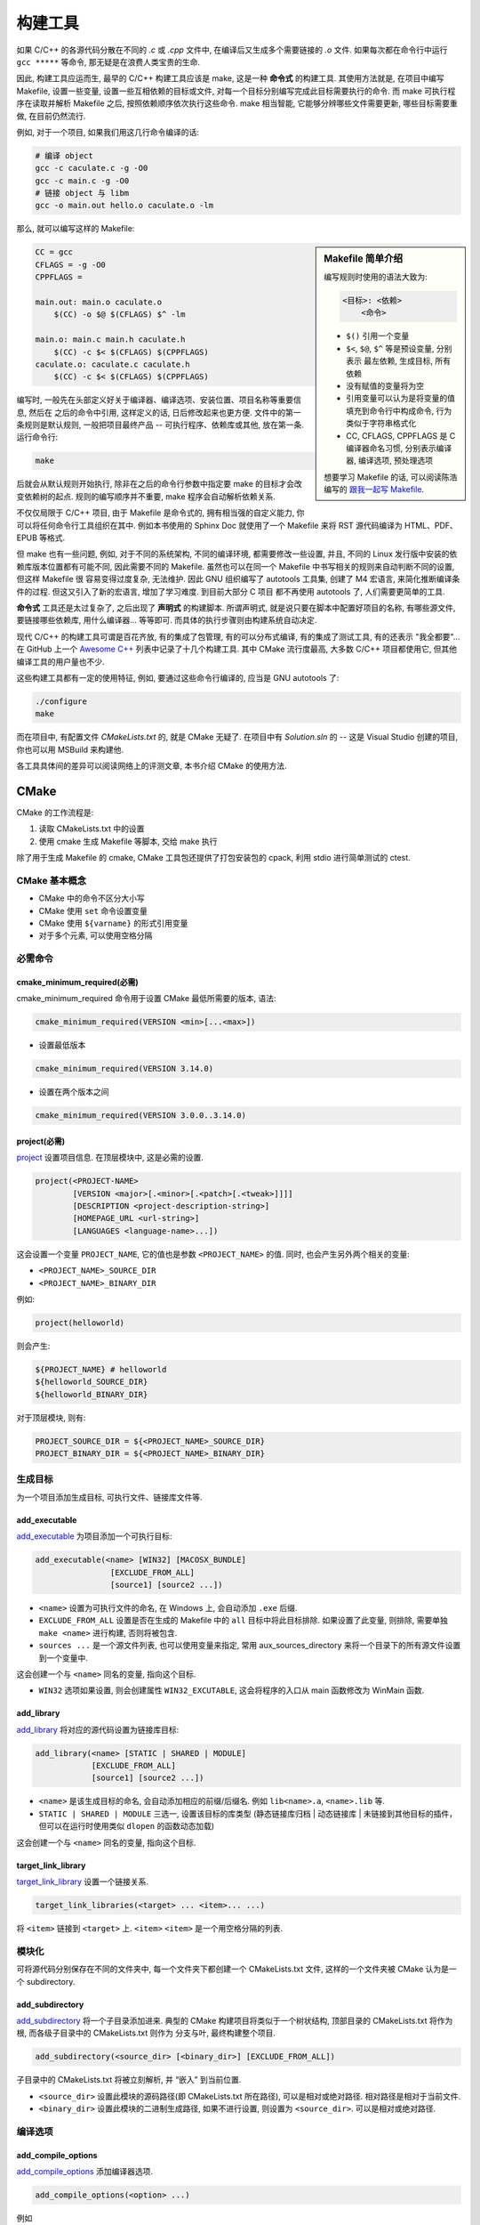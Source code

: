 ########
构建工具
########

如果 C/C++ 的各源代码分散在不同的 *.c* 或 *.cpp* 文件中, 在编译后又生成多个需要链接的 *.o* 文件.
如果每次都在命令行中运行 ``gcc *****`` 等命令, 那无疑是在浪费人类宝贵的生命.

因此, 构建工具应运而生, 最早的 C/C++ 构建工具应该是 make, 这是一种 **命令式** 的构建工具.
其使用方法就是, 在项目中编写 Makefile, 设置一些变量, 设置一些互相依赖的目标或文件,
对每一个目标分别编写完成此目标需要执行的命令.
而 make 可执行程序在读取并解析 Makefile 之后, 按照依赖顺序依次执行这些命令.
make 相当智能, 它能够分辨哪些文件需要更新, 哪些目标需要重做, 在目前仍然流行.

例如, 对于一个项目, 如果我们用这几行命令编译的话:

.. code:: sh

    # 编译 object
    gcc -c caculate.c -g -O0
    gcc -c main.c -g -O0
    # 链接 object 与 libm
    gcc -o main.out hello.o caculate.o -lm

那么, 就可以编写这样的 Makefile:

.. sidebar:: Makefile 简单介绍

    编写规则时使用的语法大致为:

    .. code:: text

        <目标>: <依赖>
            <命令>

    -   ``$()`` 引用一个变量
    -   ``$<``, ``$@``, ``$^`` 等是预设变量, 分别表示 最左依赖, 生成目标, 所有依赖
    -   没有赋值的变量将为空
    -   引用变量可以认为是将变量的值填充到命令行中构成命令, 行为类似于字符串格式化
    -   CC, CFLAGS, CPPFLAGS 是 C 编译器命名习惯, 分别表示编译器, 编译选项, 预处理选项

    想要学习 Makefile 的话, 可以阅读陈浩编写的
    `跟我一起写 Makefile <https://github.com/seisman/how-to-write-makefile>`_.

.. code:: makefile

    CC = gcc
    CFLAGS = -g -O0
    CPPFLAGS =

    main.out: main.o caculate.o
        $(CC) -o $@ $(CFLAGS) $^ -lm

    main.o: main.c main.h caculate.h
        $(CC) -c $< $(CFLAGS) $(CPPFLAGS)
    caculate.o: caculate.c caculate.h
        $(CC) -c $< $(CFLAGS) $(CPPFLAGS)

编写时, 一般先在头部定义好关于编译器、编译选项、安装位置、项目名称等重要信息, 然后在
之后的命令中引用, 这样定义的话, 日后修改起来也更方便. 文件中的第一条规则是默认规则,
一般把项目最终产品 -- 可执行程序、依赖库或其他, 放在第一条. 运行命令行:

.. code:: sh

    make

后就会从默认规则开始执行, 除非在之后的命令行参数中指定要 make 的目标才会改变依赖树的起点.
规则的编写顺序并不重要, make 程序会自动解析依赖关系.

不仅仅局限于 C/C++ 项目, 由于 Makefile 是命令式的, 拥有相当强的自定义能力,
你可以将任何命令行工具组织在其中. 例如本书使用的 Sphinx Doc 就使用了一个 Makefile
来将 RST 源代码编译为 HTML、PDF、EPUB 等格式.

但 make 也有一些问题, 例如, 对于不同的系统架构, 不同的编译环境, 都需要修改一些设置,
并且, 不同的 Linux 发行版中安装的依赖库版本位置都有可能不同, 因此需要不同的 Makefile.
虽然也可以在同一个 Makefile 中书写相关的规则来自动判断不同的设置, 但这样 Makefile 很
容易变得过度复杂, 无法维护. 因此 GNU 组织编写了 autotools 工具集, 创建了 M4 宏语言,
来简化推断编译条件的过程. 但这又引入了新的宏语言, 增加了学习难度. 到目前大部分 C 项目
都不再使用 autotools 了, 人们需要更简单的工具.

**命令式** 工具还是太过复杂了, 之后出现了 **声明式** 的构建脚本.
所谓声明式, 就是说只要在脚本中配置好项目的名称, 有哪些源文件, 要链接哪些依赖库, 用什么编译器...
等等即可. 而具体的执行步骤则由构建系统自动决定.

现代 C/C++ 的构建工具可谓是百花齐放, 有的集成了包管理, 有的可以分布式编译, 有的集成了测试工具,
有的还表示 "我全都要"... 在 GitHub 上一个 `Awesome C++ <https://github.com/fffaraz/awesome-cpp#build-systems>`_
列表中记录了十几个构建工具. 其中 CMake 流行度最高, 大多数 C/C++ 项目都使用它, 但其他编译工具的用户量也不少.

这些构建工具都有一定的使用特征, 例如, 要通过这些命令行编译的, 应当是 GNU autotools 了:

.. code:: sh

    ./configure
    make

而在项目中, 有配置文件 *CMakeLists.txt* 的, 就是 CMake 无疑了.
在项目中有 *Solution.sln* 的 -- 这是 Visual Studio 创建的项目, 你也可以用 MSBuild 来构建他.

各工具具体间的差异可以阅读网络上的评测文章, 本书介绍 CMake 的使用方法.

CMake
=====

CMake 的工作流程是:

1. 读取 CMakeLists.txt 中的设置
2. 使用 cmake 生成 Makefile 等脚本, 交给 make 执行

除了用于生成 Makefile 的 cmake, CMake 工具包还提供了打包安装包的 cpack,
利用 stdio 进行简单测试的 ctest.

CMake 基本概念
--------------

-   CMake 中的命令不区分大小写
-   CMake 使用 ``set`` 命令设置变量
-   CMake 使用 ``${varname}`` 的形式引用变量
-   对于多个元素, 可以使用空格分隔

必需命令
--------

cmake_minimum_required(必需)
****************************

cmake_minimum_required 命令用于设置 CMake 最低所需要的版本, 语法:

.. code:: cmake

    cmake_minimum_required(VERSION <min>[...<max>])

-  设置最低版本

.. code:: cmake

    cmake_minimum_required(VERSION 3.14.0)

-  设置在两个版本之间

.. code:: cmake

    cmake_minimum_required(VERSION 3.0.0..3.14.0)


project(必需)
**************

`project <https://cmake.org/cmake/help/latest/command/project.html>`_
设置项目信息. 在顶层模块中, 这是必需的设置.

.. code:: cmake

    project(<PROJECT-NAME>
            [VERSION <major>[.<minor>[.<patch>[.<tweak>]]]]
            [DESCRIPTION <project-description-string>]
            [HOMEPAGE_URL <url-string>]
            [LANGUAGES <language-name>...])

这会设置一个变量 ``PROJECT_NAME``, 它的值也是参数 ``<PROJECT_NAME>``
的值. 同时, 也会产生另外两个相关的变量:

-   ``<PROJECT_NAME>_SOURCE_DIR``
-   ``<PROJECT_NAME>_BINARY_DIR``

例如:

.. code:: cmake

    project(helloworld)

则会产生:

.. code:: sh

    ${PROJECT_NAME} # helloworld
    ${helloworld_SOURCE_DIR}
    ${helloworld_BINARY_DIR}

对于顶层模块, 则有:

.. code:: sh

    PROJECT_SOURCE_DIR = ${<PROJECT_NAME>_SOURCE_DIR}
    PROJECT_BINARY_DIR = ${<PROJECT_NAME>_BINARY_DIR}

生成目标
--------

为一个项目添加生成目标, 可执行文件、链接库文件等.

add_executable
**************

`add_executable <https://cmake.org/cmake/help/latest/command/add_executable.html>`_
为项目添加一个可执行目标:

.. code:: cmake

    add_executable(<name> [WIN32] [MACOSX_BUNDLE]
                    [EXCLUDE_FROM_ALL]
                    [source1] [source2 ...])

-   ``<name>`` 设置为可执行文件的命名, 在 Windows 上, 会自动添加 ``.exe``
    后缀.
-   ``EXCLUDE_FROM_ALL`` 设置是否在生成的 Makefile 中的 ``all``
    目标中将此目标排除. 如果设置了此变量, 则排除, 需要单独
    ``make <name>`` 进行构建, 否则将被包含.
-   ``sources ...`` 是一个源文件列表, 也可以使用变量来指定, 常用
    _`aux_sources_directory` 来将一个目录下的所有源文件设置到一个变量中.

这会创建一个与 ``<name>`` 同名的变量, 指向这个目标.

-   ``WIN32`` 选项如果设置, 则会创建属性 ``WIN32_EXCUTABLE``,
    这会将程序的入口从 main 函数修改为 WinMain 函数.

add_library
***********

`add_library <https://cmake.org/cmake/help/latest/command/add_library.html>`_
将对应的源代码设置为链接库目标:

.. code:: cmake

    add_library(<name> [STATIC | SHARED | MODULE]
                [EXCLUDE_FROM_ALL]
                [source1] [source2 ...])

-   ``<name>`` 是该生成目标的命名, 会自动添加相应的前缀/后缀名. 例如
    ``lib<name>.a``, ``<name>.lib`` 等.
-   ``STATIC | SHARED | MODULE`` 三选一, 设置该目标的库类型 (静态链接库归档
    \| 动态链接库 \| 未链接到其他目标的插件，但可以在运行时使用类似
    ``dlopen`` 的函数动态加载)

这会创建一个与 ``<name>`` 同名的变量, 指向这个目标.

target_link_library
*******************

`target_link_library <https://cmake.org/cmake/help/latest/command/target_link_libraries.html>`_
设置一个链接关系.

.. code:: cmake

    target_link_libraries(<target> ... <item>... ...)

将 ``<item>`` 链接到 ``<target>`` 上. ``<item>``
``<item>`` 是一个用空格分隔的列表.

模块化
------

可将源代码分别保存在不同的文件夹中, 每一个文件夹下都创建一个 CMakeLists.txt 文件,
这样的一个文件夹被 CMake 认为是一个 subdirectory.

add_subdirectory
****************

`add_subdirectory <https://cmake.org/cmake/help/latest/command/add_subdirectory.html>`_
将一个子目录添加进来. 典型的 CMake 构建项目将类似于一个树状结构,
顶部目录的 CMakeLists.txt 将作为 根, 而各级子目录中的 CMakeLists.txt
则作为 分支与叶, 最终构建整个项目.

.. code:: cmake

    add_subdirectory(<source_dir> [<binary_dir>] [EXCLUDE_FROM_ALL])

子目录中的 CMakeLists.txt 将被立刻解析, 并 “嵌入” 到当前位置.

-   ``<source_dir>`` 设置此模块的源码路径(即 CMakeLists.txt 所在路径),
    可以是相对或绝对路径. 相对路径是相对于当前文件.
-   ``<binary_dir>`` 设置此模块的二进制生成路径, 如果不进行设置, 则设置为
    ``<source_dir>``. 可以是相对或绝对路径.

编译选项
--------

add_compile_options
*******************

`add_compile_options <https://cmake.org/cmake/help/latest/command/add_compile_options.html>`_
添加编译器选项.

.. code:: cmake

    add_compile_options(<option> ...)

例如

.. code:: cmake

    if (MSVC)
        # warning level 4 and all warnings as errors
        add_compile_options(/W4 /WX)
    else()
        # lots of warnings and all warnings as errors
        add_compile_options(-Wall -Wextra -pedantic -Werror)
    endif()

add_link_options
****************

`add_link_options <https://cmake.org/cmake/help/latest/command/add_link_options.html>`_
添加链接器选项.

add_definitions
***************

`add_definitions <https://cmake.org/cmake/help/latest/command/add_definitions.html>`_
添加宏定义.

.. code:: cmake

    add_definitions(-DFOO -DBAR ...)

include_directoies
******************

`include_directories <https://cmake.org/cmake/help/latest/command/include_directories.html>`_
添加头文件搜索路径.

.. code:: cmake

    include_directoies(lib/include)

link_directoies
***************

`link_directories <https://cmake.org/cmake/help/latest/command/link_directories.html>`_
添加库文件搜索路径.

.. code:: cmake

    link_directoies(lib)

常用命令
--------

aux_source_directory
********************

`aux_source_directory <https://cmake.org/cmake/help/latest/command/aux_source_directory.html>`_
.. code:: cmake

    aux_source_directory(<dir> <variable>)

将 ``<dir>`` 中的源文件扫描, 保存到变量 ``<variable>`` 中.

set 与 unset
*************

`set <https://cmake.org/cmake/help/latest/command/set.html>`_
设置变量.

常用的预定义变量有:

-   ``EXECUTABLE_OUTPUT_PATH``: 生成的可执行文件保存的路径
-   ``LIBRARY_OUTPUT_PATH``: 生成的库文件保存的路径
-   `CMAKE_BUILD_TYPE <https://cmake.org/cmake/help/latest/variable/CMAKE_BUILD_TYPE.html>`_:
    构建类型, 有 ``Debug``, ``Release``, ``MinSizeRel`` 等级别.

也可以在生成构建脚本时, 使用 ``-Dkey=value`` 的形式在命令行中设置
(cmake 宏定义, 注意不要与 gcc 等编译器宏定义混淆):

.. code:: sh

    cmake -DCMAKE_BUILD_TYPE=Release ..

使用 ``unset`` 删除一个变量.

脚本语法
--------

`脚本语法 <https://cmake.org/cmake/help/latest/manual/cmake-commands.7.html#scripting-commands>`_
可以为 CMake 脚本添加一些逻辑功能:

if-else
*******

`if 语句 <https://cmake.org/cmake/help/latest/command/if.html>`_:

.. code:: cmake

    if(<condition>)
        #<commands>
    elseif(<condition>) # optional block, can be repeated
        #<commands>
    else()              # optional block
        #<commands>
    endif()

cmake 命令行选项
================

除了在 CMakeLists.txt 中编辑, cmake 在命令行中也暴露了一些功能.

定义一个变量
------------

效果和在 CMakeLists.txt 中编写 ``set()`` 命令是一样的.

.. code:: sh

    cmake -D <key>=<value>
    # or
    cmake -D <key>:<type>=<value>

设置生成器
----------

选择生成 Makefile, VS 工程, 或者其他构建系统的文件:

.. code:: sh

    cmake -G "<Generators>"

常用的有:

-   ``MinGW Makefiles``: MinGW 环境下的 Makefile,
-   ``MSYS Makefiles``: 如果使用 msys2, 使用这个, 不要用 ``MinGW Makefiles``,
    因为 msys2 中的 sh.exe 会导致 cmake 对路径的推断出现误判.
-   ``Visual Studio 16 2019``: VS 2019 下的解决方案(``.sln`` 文件)
-   ``Unix Makefiles``: Unix 系统中的 Makefile.

在不同的系统下, 默认生成器不同, 在 Linux 中, 默认 Unix Makefiles, 在 Windows
系统中, 则是 VS 解决方案.

使用 graphviz 生成依赖关系图
----------------------------

.. code:: sh

    cmake --graphviz=output.gv

得到 graphviz 标记语言文件, 可以继续使用 graphviz 工具得到图片.

https://cmake.org/cmake/help/latest/module/CMakeGraphVizOptions.html
